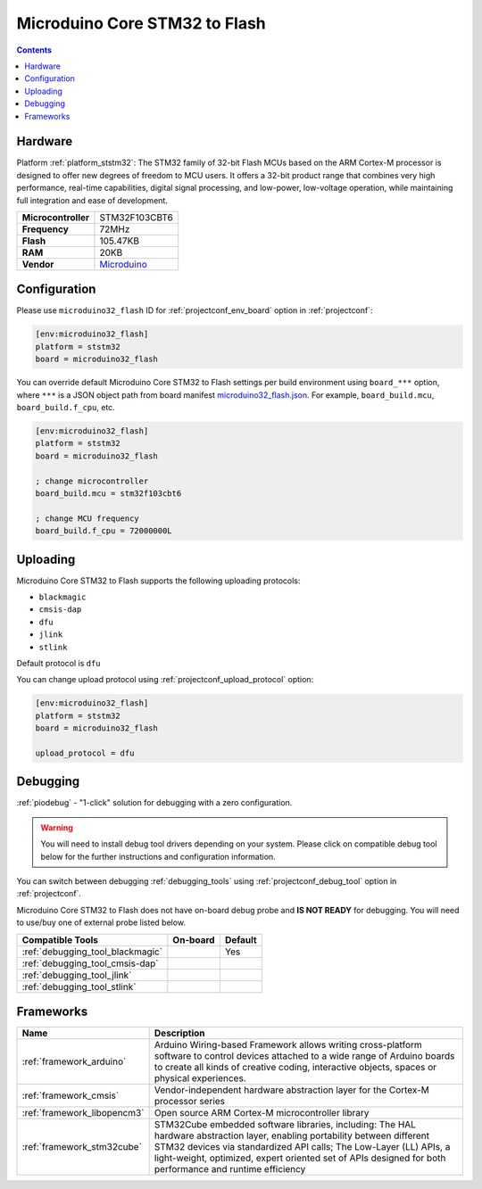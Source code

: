 ..  Copyright (c) 2014-present PlatformIO <contact@platformio.org>
    Licensed under the Apache License, Version 2.0 (the "License");
    you may not use this file except in compliance with the License.
    You may obtain a copy of the License at
       http://www.apache.org/licenses/LICENSE-2.0
    Unless required by applicable law or agreed to in writing, software
    distributed under the License is distributed on an "AS IS" BASIS,
    WITHOUT WARRANTIES OR CONDITIONS OF ANY KIND, either express or implied.
    See the License for the specific language governing permissions and
    limitations under the License.

.. _board_ststm32_microduino32_flash:

Microduino Core STM32 to Flash
==============================

.. contents::

Hardware
--------

Platform :ref:`platform_ststm32`: The STM32 family of 32-bit Flash MCUs based on the ARM Cortex-M processor is designed to offer new degrees of freedom to MCU users. It offers a 32-bit product range that combines very high performance, real-time capabilities, digital signal processing, and low-power, low-voltage operation, while maintaining full integration and ease of development.

.. list-table::

  * - **Microcontroller**
    - STM32F103CBT6
  * - **Frequency**
    - 72MHz
  * - **Flash**
    - 105.47KB
  * - **RAM**
    - 20KB
  * - **Vendor**
    - `Microduino <http://wiki.microduinoinc.com/Microduino-Module_CoreSTM32?utm_source=platformio.org&utm_medium=docs>`__


Configuration
-------------

Please use ``microduino32_flash`` ID for :ref:`projectconf_env_board` option in :ref:`projectconf`:

.. code-block:: ini

  [env:microduino32_flash]
  platform = ststm32
  board = microduino32_flash

You can override default Microduino Core STM32 to Flash settings per build environment using
``board_***`` option, where ``***`` is a JSON object path from
board manifest `microduino32_flash.json <https://github.com/platformio/platform-ststm32/blob/master/boards/microduino32_flash.json>`_. For example,
``board_build.mcu``, ``board_build.f_cpu``, etc.

.. code-block:: ini

  [env:microduino32_flash]
  platform = ststm32
  board = microduino32_flash

  ; change microcontroller
  board_build.mcu = stm32f103cbt6

  ; change MCU frequency
  board_build.f_cpu = 72000000L


Uploading
---------
Microduino Core STM32 to Flash supports the following uploading protocols:

* ``blackmagic``
* ``cmsis-dap``
* ``dfu``
* ``jlink``
* ``stlink``

Default protocol is ``dfu``

You can change upload protocol using :ref:`projectconf_upload_protocol` option:

.. code-block:: ini

  [env:microduino32_flash]
  platform = ststm32
  board = microduino32_flash

  upload_protocol = dfu

Debugging
---------

:ref:`piodebug` - "1-click" solution for debugging with a zero configuration.

.. warning::
    You will need to install debug tool drivers depending on your system.
    Please click on compatible debug tool below for the further
    instructions and configuration information.

You can switch between debugging :ref:`debugging_tools` using
:ref:`projectconf_debug_tool` option in :ref:`projectconf`.

Microduino Core STM32 to Flash does not have on-board debug probe and **IS NOT READY** for debugging. You will need to use/buy one of external probe listed below.

.. list-table::
  :header-rows:  1

  * - Compatible Tools
    - On-board
    - Default
  * - :ref:`debugging_tool_blackmagic`
    - 
    - Yes
  * - :ref:`debugging_tool_cmsis-dap`
    - 
    - 
  * - :ref:`debugging_tool_jlink`
    - 
    - 
  * - :ref:`debugging_tool_stlink`
    - 
    - 

Frameworks
----------
.. list-table::
    :header-rows:  1

    * - Name
      - Description

    * - :ref:`framework_arduino`
      - Arduino Wiring-based Framework allows writing cross-platform software to control devices attached to a wide range of Arduino boards to create all kinds of creative coding, interactive objects, spaces or physical experiences.

    * - :ref:`framework_cmsis`
      - Vendor-independent hardware abstraction layer for the Cortex-M processor series

    * - :ref:`framework_libopencm3`
      - Open source ARM Cortex-M microcontroller library

    * - :ref:`framework_stm32cube`
      - STM32Cube embedded software libraries, including: The HAL hardware abstraction layer, enabling portability between different STM32 devices via standardized API calls; The Low-Layer (LL) APIs, a light-weight, optimized, expert oriented set of APIs designed for both performance and runtime efficiency